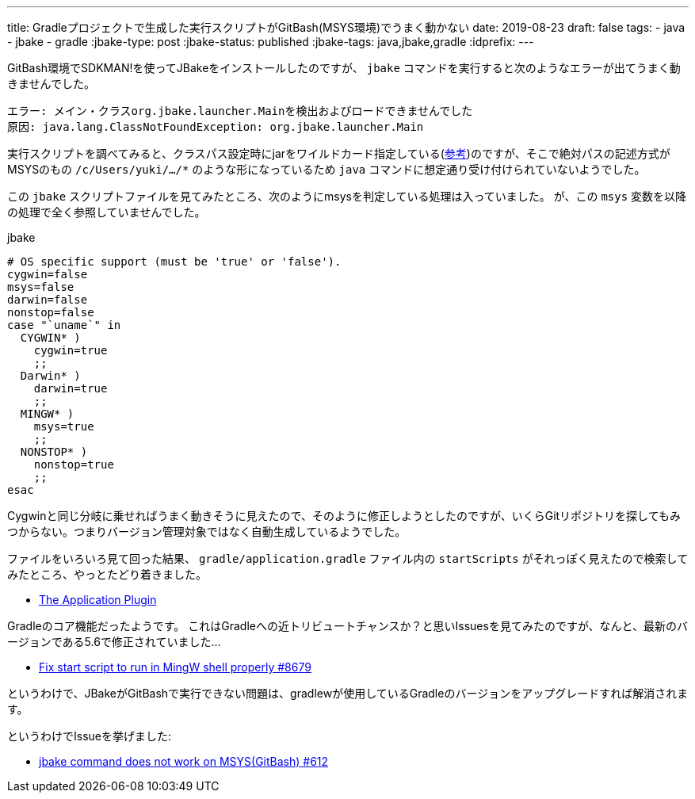 ---
title: Gradleプロジェクトで生成した実行スクリプトがGitBash(MSYS環境)でうまく動かない
date: 2019-08-23
draft: false
tags:
  - java
  - jbake
  - gradle
:jbake-type: post
:jbake-status: published
:jbake-tags: java,jbake,gradle
:idprefix:
---

GitBash環境でSDKMAN!を使ってJBakeをインストールしたのですが、 `jbake` コマンドを実行すると次のようなエラーが出てうまく動きませんでした。

----
エラー: メイン・クラスorg.jbake.launcher.Mainを検出およびロードできませんでした
原因: java.lang.ClassNotFoundException: org.jbake.launcher.Main
----

実行スクリプトを調べてみると、クラスパス設定時にjarをワイルドカード指定している(https://docs.oracle.com/javase/jp/8/docs/technotes/tools/windows/classpath.html#A1100762[参考])のですが、そこで絶対パスの記述方式がMSYSのもの `/c/Users/yuki/.../*` のような形になっているため `java` コマンドに想定通り受け付けられていないようでした。

この `jbake` スクリプトファイルを見てみたところ、次のようにmsysを判定している処理は入っていました。
が、この `msys` 変数を以降の処理で全く参照していませんでした。

.jbake
----
# OS specific support (must be 'true' or 'false').
cygwin=false
msys=false
darwin=false
nonstop=false
case "`uname`" in
  CYGWIN* )
    cygwin=true
    ;;
  Darwin* )
    darwin=true
    ;;
  MINGW* )
    msys=true
    ;;
  NONSTOP* )
    nonstop=true
    ;;
esac
----

Cygwinと同じ分岐に乗せればうまく動きそうに見えたので、そのように修正しようとしたのですが、いくらGitリポジトリを探してもみつからない。つまりバージョン管理対象ではなく自動生成しているようでした。

ファイルをいろいろ見て回った結果、 `gradle/application.gradle` ファイル内の `startScripts` がそれっぽく見えたので検索してみたところ、やっとたどり着きました。

* https://docs.gradle.org/current/userguide/application_plugin.html[The Application Plugin]

Gradleのコア機能だったようです。
これはGradleへの近トリビュートチャンスか？と思いIssuesを見てみたのですが、なんと、最新のバージョンである5.6で修正されていました…

* https://github.com/gradle/gradle/pull/8679[Fix start script to run in MingW shell properly #8679]

というわけで、JBakeがGitBashで実行できない問題は、gradlewが使用しているGradleのバージョンをアップグレードすれば解消されます。

というわけでIssueを挙げました:

* https://github.com/jbake-org/jbake/issues/612[jbake command does not work on MSYS(GitBash) #612]